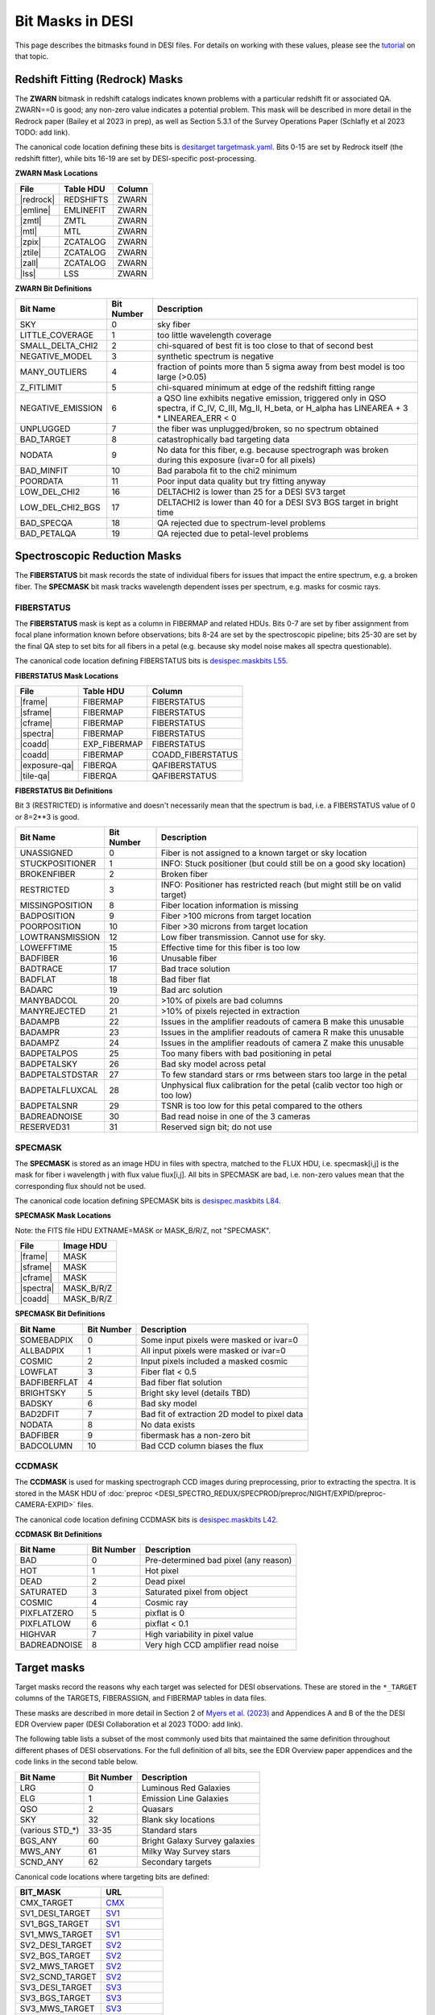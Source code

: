 
=================
Bit Masks in DESI
=================

.. NOTE: this file is generated by desidatamodel/bin/update_bitmasks, e.g.
..   cd desidatamodel/doc
..   python ../bin/update_bitmasks > bitmasks.rst && make html

This page describes the bitmasks found in DESI files.
For details on working with these values, please see the tutorial_ on
that topic.

Redshift Fitting (Redrock) Masks
--------------------------------

The **ZWARN** bitmask in redshift catalogs indicates known problems with a
particular redshift fit or associated QA.
ZWARN==0 is good; any non-zero value indicates a potential problem.
This mask will be described in more detail in the Redrock paper
(Bailey et al 2023 in prep), as well as Section 5.3.1 of the
Survey Operations Paper (Schlafly et al 2023 TODO: add link).

The canonical code location defining these bits is
`desitarget targetmask.yaml <https://github.com/desihub/desitarget/blob/main/py/desitarget/data/targetmask.yaml#L230>`_.
Bits 0-15 are set by Redrock itself (the redshift fitter),
while bits 16-19 are set by DESI-specific post-processing.

**ZWARN Mask Locations**

================ ============= ===========
File             Table HDU     Column
================ ============= ===========
|redrock|        REDSHIFTS     ZWARN
|emline|         EMLINEFIT     ZWARN
|zmtl|           ZMTL          ZWARN
|mtl|            MTL           ZWARN
|zpix|           ZCATALOG      ZWARN
|ztile|          ZCATALOG      ZWARN
|zall|           ZCATALOG      ZWARN
|lss|            LSS           ZWARN
================ ============= ===========

.. |redrock| replace:: :doc:`redrock <DESI_SPECTRO_REDUX/SPECPROD/tiles/GROUPTYPE/TILEID/GROUPID/redrock-SPECTROGRAPH-TILEID-GROUPID>`
.. |emline| replace:: :doc:`emline <DESI_SPECTRO_REDUX/SPECPROD/tiles/GROUPTYPE/TILEID/GROUPID/emline-SPECTROGRAPH-TILEID-GROUPID>`
.. |zmtl| replace:: :doc:`zmtl <DESI_SPECTRO_REDUX/SPECPROD/tiles/GROUPTYPE/TILEID/GROUPID/zmtl-SPECTROGRAPH-TILEID-GROUPID>`
.. |mtl| replace:: :doc:`mtl <DESI_SURVEYOPS/mtl/main/dark/mtl-dark-hp-HPX>`
.. |zpix| replace:: :doc:`zpix <DESI_SPECTRO_REDUX/SPECPROD/zcatalog/zpix-SURVEY-PROGRAM>`
.. |ztile| replace:: :doc:`ztile <DESI_SPECTRO_REDUX/SPECPROD/zcatalog/ztile-SURVEY-PROGRAM-GROUPTYPE>`
.. |zall| replace:: :doc:`zall <DESI_SPECTRO_REDUX/SPECPROD/zcatalog/zall-pix-SPECPROD>`
.. |lss| replace:: :doc:`lss <DESI_ROOT/vac/RELEASE/lss/VERSION/LSScats/full/fullVETO_dat>`

**ZWARN Bit Definitions**


==================== ========== ===========
Bit Name             Bit Number Description
==================== ========== ===========
SKY                           0 sky fiber
LITTLE_COVERAGE               1 too little wavelength coverage
SMALL_DELTA_CHI2              2 chi-squared of best fit is too close to that of second best
NEGATIVE_MODEL                3 synthetic spectrum is negative
MANY_OUTLIERS                 4 fraction of points more than 5 sigma away from best model is too large (>0.05)
Z_FITLIMIT                    5 chi-squared minimum at edge of the redshift fitting range
NEGATIVE_EMISSION             6 a QSO line exhibits negative emission, triggered only in QSO spectra, if  C_IV, C_III, Mg_II, H_beta, or H_alpha has LINEAREA + 3 * LINEAREA_ERR < 0
UNPLUGGED                     7 the fiber was unplugged/broken, so no spectrum obtained
BAD_TARGET                    8 catastrophically bad targeting data
NODATA                        9 No data for this fiber, e.g. because spectrograph was broken during this exposure (ivar=0 for all pixels)
BAD_MINFIT                   10 Bad parabola fit to the chi2 minimum
POORDATA                     11 Poor input data quality but try fitting anyway
LOW_DEL_CHI2                 16 DELTACHI2 is lower than 25 for a DESI SV3 target
LOW_DEL_CHI2_BGS             17 DELTACHI2 is lower than 40 for a DESI SV3 BGS target in bright time
BAD_SPECQA                   18 QA rejected due to spectrum-level problems
BAD_PETALQA                  19 QA rejected due to petal-level problems
==================== ========== ===========


Spectroscopic Reduction Masks
-----------------------------

The **FIBERSTATUS** bit mask records the state of individual
fibers for issues that impact the entire spectrum, e.g. a broken fiber.
The **SPECMASK** bit mask tracks wavelength dependent isses per spectrum,
e.g. masks for cosmic rays.

FIBERSTATUS
~~~~~~~~~~~

The **FIBERSTATUS** mask is kept as a column in FIBERMAP and related HDUs.
Bits 0-7 are set by fiber assignment from focal plane information known
before observations; bits 8-24 are set by the spectroscopic pipeline;
bits 25-30 are set by the final QA step to set bits for all fibers in
a petal (e.g. because sky model noise makes all spectra questionable).

The canonical code location defining FIBERSTATUS bits is
`desispec.maskbits L55 <https://github.com/desihub/desispec/blob/0.55.0/py/desispec/maskbits.py#L55>`_.

**FIBERSTATUS Mask Locations**

================ ============= ===========
File             Table HDU     Column
================ ============= ===========
|frame|          FIBERMAP      FIBERSTATUS
|sframe|         FIBERMAP      FIBERSTATUS
|cframe|         FIBERMAP      FIBERSTATUS
|spectra|        FIBERMAP      FIBERSTATUS
|coadd|          EXP_FIBERMAP  FIBERSTATUS
|coadd|          FIBERMAP      COADD_FIBERSTATUS
|exposure-qa|    FIBERQA       QAFIBERSTATUS
|tile-qa|        FIBERQA       QAFIBERSTATUS
================ ============= ===========

.. |frame| replace:: :doc:`frame <DESI_SPECTRO_REDUX/SPECPROD/exposures/NIGHT/EXPID/frame-CAMERA-EXPID>`
.. |sframe| replace:: :doc:`sframe <DESI_SPECTRO_REDUX/SPECPROD/exposures/NIGHT/EXPID/sframe-CAMERA-EXPID>`
.. |cframe| replace:: :doc:`cframe <DESI_SPECTRO_REDUX/SPECPROD/exposures/NIGHT/EXPID/cframe-CAMERA-EXPID>`
.. |spectra| replace:: :doc:`spectra <DESI_SPECTRO_REDUX/SPECPROD/healpix/SURVEY/PROGRAM/PIXGROUP/PIXNUM/spectra-SURVEY-PROGRAM-PIXNUM>`
.. |coadd| replace:: :doc:`coadd <DESI_SPECTRO_REDUX/SPECPROD/healpix/SURVEY/PROGRAM/PIXGROUP/PIXNUM/coadd-SURVEY-PROGRAM-PIXNUM>`
.. |exposure-qa| replace:: :doc:`exposure-qa <DESI_SPECTRO_REDUX/SPECPROD/exposures/NIGHT/EXPID/exposure-qa-EXPID>`
.. |tile-qa| replace:: :doc:`tile-qa <DESI_SPECTRO_REDUX/SPECPROD/tiles/GROUPTYPE/TILEID/GROUPID/tile-qa-TILEID-GROUPID>`

**FIBERSTATUS Bit Definitions**

Bit 3 (RESTRICTED) is informative and doesn't necessarily mean that the spectrum is bad,
i.e. a FIBERSTATUS value of 0 or 8=2**3 is good.


==================== ========== ===========
Bit Name             Bit Number Description
==================== ========== ===========
UNASSIGNED                    0 Fiber is not assigned to a known target or sky location
STUCKPOSITIONER               1 INFO: Stuck positioner (but could still be on a good sky location)
BROKENFIBER                   2 Broken fiber
RESTRICTED                    3 INFO: Positioner has restricted reach (but might still be on valid target)
MISSINGPOSITION               8 Fiber location information is missing
BADPOSITION                   9 Fiber >100 microns from target location
POORPOSITION                 10 Fiber >30 microns from target location
LOWTRANSMISSION              12 Low fiber transmission. Cannot use for sky.
LOWEFFTIME                   15 Effective time for this fiber is too low
BADFIBER                     16 Unusable fiber
BADTRACE                     17 Bad trace solution
BADFLAT                      18 Bad fiber flat
BADARC                       19 Bad arc solution
MANYBADCOL                   20 >10% of pixels are bad columns
MANYREJECTED                 21 >10% of pixels rejected in extraction
BADAMPB                      22 Issues in the amplifier readouts of camera B make this unusable
BADAMPR                      23 Issues in the amplifier readouts of camera R make this unusable
BADAMPZ                      24 Issues in the amplifier readouts of camera Z make this unusable
BADPETALPOS                  25 Too many fibers with bad positioning in petal
BADPETALSKY                  26 Bad sky model across petal
BADPETALSTDSTAR              27 To few standard stars or rms between stars too large in the petal
BADPETALFLUXCAL              28 Unphysical flux calibration for the petal (calib vector too high or too low)
BADPETALSNR                  29 TSNR is too low for this petal compared to the others
BADREADNOISE                 30 Bad read noise in one of the 3 cameras
RESERVED31                   31 Reserved sign bit; do not use
==================== ========== ===========


SPECMASK
~~~~~~~~

The **SPECMASK** is stored as an image HDU in files with spectra,
matched to the FLUX HDU, i.e. specmask[i,j] is the mask for fiber i
wavelength j with flux value flux[i,j].  All bits in SPECMASK are bad,
i.e. non-zero values mean that the corresponding flux should not be used.

The canonical code location defining SPECMASK bits is
`desispec.maskbits L84 <https://github.com/desihub/desispec/blob/0.55.0/py/desispec/maskbits.py#L84>`_.

**SPECMASK Mask Locations**

Note: the FITS file HDU EXTNAME=MASK or MASK_B/R/Z, not "SPECMASK".

================ =============
File             Image HDU
================ =============
|frame|          MASK
|sframe|         MASK
|cframe|         MASK
|spectra|        MASK_B/R/Z
|coadd|          MASK_B/R/Z
================ =============

**SPECMASK Bit Definitions**


==================== ========== ===========
Bit Name             Bit Number Description
==================== ========== ===========
SOMEBADPIX                    0 Some input pixels were masked or ivar=0
ALLBADPIX                     1 All input pixels were masked or ivar=0
COSMIC                        2 Input pixels included a masked cosmic
LOWFLAT                       3 Fiber flat < 0.5
BADFIBERFLAT                  4 Bad fiber flat solution
BRIGHTSKY                     5 Bright sky level (details TBD)
BADSKY                        6 Bad sky model
BAD2DFIT                      7 Bad fit of extraction 2D model to pixel data
NODATA                        8 No data exists
BADFIBER                      9 fibermask has a non-zero bit
BADCOLUMN                    10 Bad CCD column biases the flux
==================== ========== ===========


CCDMASK
~~~~~~~

The **CCDMASK** is used for masking spectrograph CCD images during preprocessing,
prior to extracting the spectra.  It is stored in the MASK HDU of
:doc:`preproc <DESI_SPECTRO_REDUX/SPECPROD/preproc/NIGHT/EXPID/preproc-CAMERA-EXPID>` files.

The canonical code location defining CCDMASK bits is
`desispec.maskbits L42 <https://github.com/desihub/desispec/blob/0.55.0/py/desispec/maskbits.py#L42>`_.

**CCDMASK Bit Definitions**


==================== ========== ===========
Bit Name             Bit Number Description
==================== ========== ===========
BAD                           0 Pre-determined bad pixel (any reason)
HOT                           1 Hot pixel
DEAD                          2 Dead pixel
SATURATED                     3 Saturated pixel from object
COSMIC                        4 Cosmic ray
PIXFLATZERO                   5 pixflat is 0
PIXFLATLOW                    6 pixflat < 0.1
HIGHVAR                       7 High variability in pixel value
BADREADNOISE                  8 Very high CCD amplifier read noise
==================== ========== ===========


Target masks
------------

Target masks record the reasons why each target was selected for DESI
observations.  These are stored in the ``*_TARGET`` columns of the
TARGETS, FIBERASSIGN, and FIBERMAP tables in data files.

These masks are described in more detail in Section 2 of
`Myers et al. (2023) <https://ui.adsabs.harvard.edu/abs/2023AJ....165...50M/abstract>`_
and Appendices A and B of the the DESI EDR Overview paper
(DESI Collaboration et al 2023 TODO: add link).

The following table lists a subset of the most commonly used bits that maintained
the same definition throughout different phases of DESI observations.  For the
full definition of all bits, see the EDR Overview paper appendices and the
code links in the second table below.

==================== ========== ===========
Bit Name             Bit Number Description
==================== ========== ===========
LRG                  0          Luminous Red Galaxies
ELG                  1          Emission Line Galaxies
QSO                  2          Quasars
SKY                  32         Blank sky locations
(various STD_*)      33-35      Standard stars
BGS_ANY              60         Bright Galaxy Survey galaxies
MWS_ANY              61         Milky Way Survey stars
SCND_ANY             62         Secondary targets
==================== ========== ===========


Canonical code locations where targeting bits are defined:

=================================== ==================
BIT_MASK                            URL
=================================== ==================
CMX_TARGET                          `CMX`_
SV1_DESI_TARGET                     `SV1`_
SV1_BGS_TARGET                      `SV1`_
SV1_MWS_TARGET                      `SV1`_
SV2_DESI_TARGET                     `SV2`_
SV2_BGS_TARGET                      `SV2`_
SV2_MWS_TARGET                      `SV2`_
SV2_SCND_TARGET                     `SV2`_
SV3_DESI_TARGET                     `SV3`_
SV3_BGS_TARGET                      `SV3`_
SV3_MWS_TARGET                      `SV3`_
SV3_SCND_TARGET                     `SV3`_
DESI_TARGET                         `TARGET`_
BGS_TARGET                          `TARGET`_
MWS_TARGET                          `TARGET`_
SCND_TARGET                         `TARGET`_
OBSCONDITIONS                       `TARGET_L188`_
=================================== ==================


Imaging masks
-------------

These masks were defined or used by the `DESI Legacy Imaging Surveys`_. Please
see their information on these masks at the links below.

=================================== ==================
BIT_MASK                            URL
=================================== ==================
WISEMASK_W1                         `BITMASKS_LEGACY`_
WISEMASK_W2                         `BITMASKS_LEGACY`_
MASKBITS                            `BITMASKS_LEGACY`_
=================================== ==================


.. _`CMX`: https://github.com/desihub/desitarget/blob/2.5.0/py/desitarget/cmx/data/cmx_targetmask.yaml
.. _`SV1`: https://github.com/desihub/desitarget/blob/2.5.0/py/desitarget/sv1/data/sv1_targetmask.yaml
.. _`SV2`: https://github.com/desihub/desitarget/blob/2.5.0/py/desitarget/sv2/data/sv2_targetmask.yaml
.. _`SV3`: https://github.com/desihub/desitarget/blob/2.5.0/py/desitarget/sv3/data/sv3_targetmask.yaml
.. _`TARGET`: https://github.com/desihub/desitarget/blob/2.5.0/py/desitarget/data/targetmask.yaml
.. _`MASKBITS_L55`: https://github.com/desihub/desispec/blob/0.55.0/py/desispec/maskbits.py#L55
.. _`TARGET_L188`: https://github.com/desihub/desitarget/blob/2.5.0/py/desitarget/data/targetmask.yaml#L188
.. _`MASKBITS_L84`: https://github.com/desihub/desispec/blob/0.55.0/py/desispec/maskbits.py#L84
.. _`ZWARN`: https://github.com/desihub/redrock/blob/0.16.0/py/redrock/zwarning.py#L14
.. _`BITMASKS_LEGACY`: https://www.legacysurvey.org/dr9/bitmasks/
.. _`DESI Legacy Imaging Surveys`: https://www.legacysurvey.org/
.. _tutorial: https://github.com/desihub/desitarget/blob/master/doc/nb/target-selection-bits-and-bitmasks.ipynb

